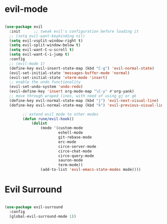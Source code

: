 * evil-mode

#+begin_src emacs-lisp

  (use-package evil
    :init      ;; tweak evil's configuration before loading it
    ;; (setq evil-want-keybinding nil)
    (setq evil-vsplit-window-right t)
    (setq evil-split-window-below t)
    (setq evil-want-C-u-scroll t)
    (setq evil-want-C-i-jump t)
    :config
    ;; (evil-mode 1)
    (define-key evil-insert-state-map (kbd "C-g") 'evil-normal-state)
    (evil-set-initial-state 'messages-buffer-mode 'normal)
    (evil-set-initial-state 'vterm-mode 'insert)
    ;; enable the undo functionality
    (evil-set-undo-system 'undo-redo) 
    (evil-define-key 'insert org-mode-map "\C-y" #'org-yank)
    ;; move through wraped lines, with need of using gj or gk
    (define-key evil-normal-state-map (kbd "j") 'evil-next-visual-line)
    (define-key evil-normal-state-map (kbd "k") 'evil-previous-visual-line)

          ;; extend evil mode to other modes
          (defun rune/evil-hook()
              (dolist
                  (mode '(custom-mode
                          eshell-mode
                          git-rebase-mode
                          erc-mode
                          circe-server-mode
                          circe-chat-mode
                          circe-query-mode
                          sauron-mode
                          term-mode))
                  (add-to-list 'evil-emacs-state-modes mode))))

#+end_src

* Evil Surround

#+begin_src emacs-lisp

  (use-package evil-surround
    :config
    (global-evil-surround-mode 1))

#+end_src
